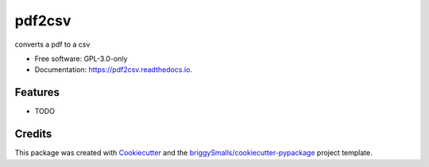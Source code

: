 =======
pdf2csv
=======


.. image:: https://img.shields.io/pypi/v/pdf2csv.svg
        :target: https://pypi.python.org/pypi/pdf2csv

.. image:: https://img.shields.io/travis/pimeson48/pdf2csv.svg
        :target: https://travis-ci.com/pimeson48/pdf2csv

.. image:: https://readthedocs.org/projects/pdf2csv/badge/?version=latest
        :target: https://pdf2csv.readthedocs.io/en/latest/?badge=latest
        :alt: Documentation Status


.. image:: https://pyup.io/repos/github/pimeson48/pdf2csv/shield.svg
     :target: https://pyup.io/repos/github/pimeson48/pdf2csv/
     :alt: Updates



converts a pdf to a csv


* Free software: GPL-3.0-only
* Documentation: https://pdf2csv.readthedocs.io.


Features
--------

* TODO

Credits
-------

This package was created with Cookiecutter_ and the `briggySmalls/cookiecutter-pypackage`_ project template.

.. _Cookiecutter: https://github.com/audreyr/cookiecutter
.. _`briggySmalls/cookiecutter-pypackage`: https://github.com/briggySmalls/cookiecutter-pypackage
